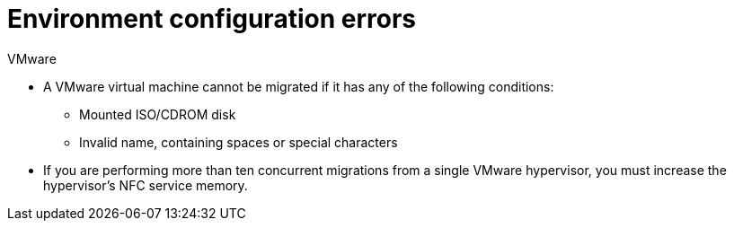 // Module included in the following assemblies:
//
// IMS_1.1/master.adoc
// IMS_1.2/master.adoc
[id="Environment_configuration_errors_{context}"]
= Environment configuration errors

[id="VMware_environment_errors_{context}"]
.VMware

* A VMware virtual machine cannot be migrated if it has any of the following conditions:

** Mounted ISO/CDROM disk
** Invalid name, containing spaces or special characters
ifdef::osp_1-1_vddk,osp_1-2_vddk,osp_1-3_vddk[]
** Powered off during migration
endif::[]

* If you are performing more than ten concurrent migrations from a single VMware hypervisor, you must increase the hypervisor's NFC service memory.

ifdef::rhv_1-1_vddk,rhv_1-2_vddk,rhv_1-3_vddk[]
[id="rhv_environment_errors_{context}"]
.Red Hat Virtualization

* Name conflict
+
VMware virtual machine has the same name as a Red Hat Virtualization virtual machine.

* MAC address conflict
+
VMware virtual machine has the same MAC address as a Red Hat Virtualization virtual machine in a MAC address pool.

* Check that the conversion host does not have an existing private SSH key in `/var/lib/vdsm/.ssh/id_rsa`. Conversion host configuration does not overwrite old SSH keys. They must be deleted manually.

* SSH transformation only:

** If you are using SSSD with single sign-on, you must reinstall `ipa-client` without OpenSSH.
** Check that you enabled SSH access on the VMware hypervisors and correctly configured your conversion hosts for SSH transformation.
endif::[]
ifdef::osp_1-1_vddk,osp_1-2_vddk,osp_1-3_vddk[]
[id="osp_environment_errors_{context}"]
.Red Hat OpenStack Platform

* `disallowed by policy` error
+
The Red Hat OpenStack Platform `admin` user in CloudForms does not have `admin` role privileges in the target project. link:https://access.redhat.com/documentation/en-us/red_hat_openstack_platform/14/html-single/users_and_identity_management_guide/#edit_a_project[Add the `admin` user as `member` and `admin`] to your target project.
+
[options="" subs="+quotes,verbatim"]
----
ERROR: Command exited with non-zero return code 1, output: HttpException: 403: Client Error for url: https://example.com:13696/v2.0/ports, {"NeutronError": {"message": "((rule:create_port and rule:create_port:mac_address) and rule:create_port:fixed_ips) is disallowed by policy", "type": "PolicyNotAuthorized", "detail": ""}}
----
endif::[]
